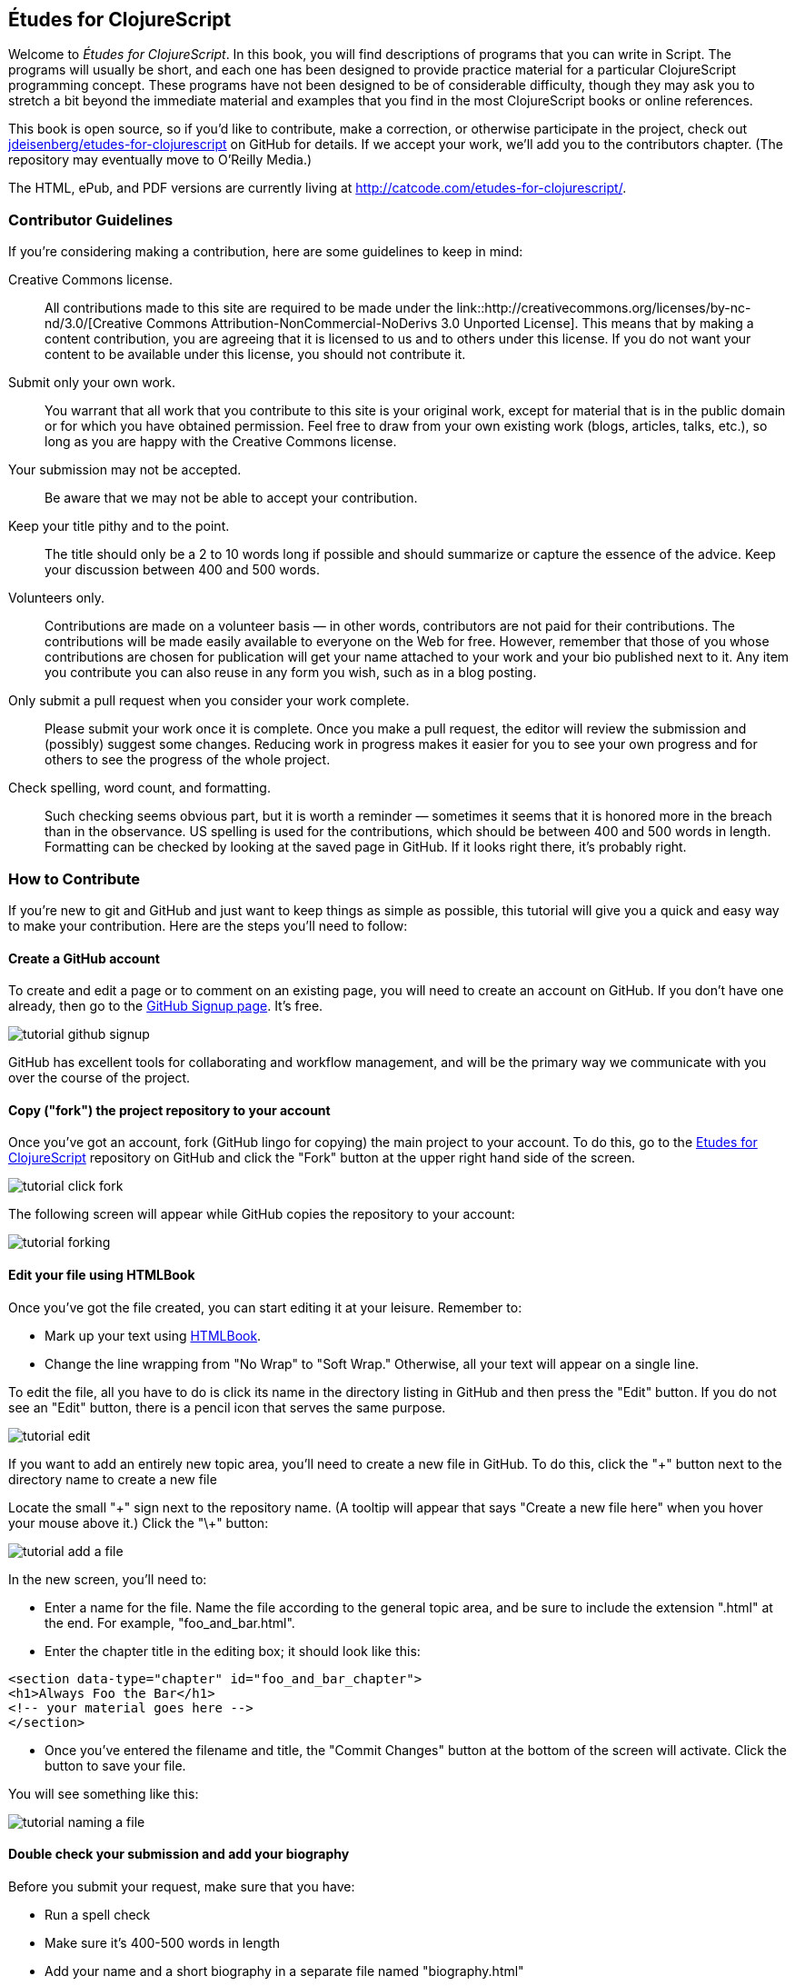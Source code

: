 [preface]
== Études for ClojureScript

Welcome to _Études for ClojureScript_.  In this book, you will find descriptions of programs that you can write in Script. The programs will usually be short, and each one has been designed to provide practice material for a particular ClojureScript programming concept. These programs have not been designed to be of considerable difficulty, though they may ask you to stretch a bit beyond the immediate material and examples that you find in the most ClojureScript books or online references.

This book is open source, so if you'd like to contribute, make a correction, or otherwise participate in the project, check out https://github.com/jdeisenberg/etudes-for-clojurescript[jdeisenberg/etudes-for-clojurescript] on GitHub for details. If we accept your work, we'll add you to the contributors chapter. (The repository may eventually move to O’Reilly Media.)

The HTML, ePub, and PDF versions are currently living at http://catcode.com/etudes-for-clojurescript/.

////
The online version of the book is at http://chimera.labs.oreilly.com/books/1234000000726[Études for Erlang] on O'Reilly Labs.
////

=== Contributor Guidelines 

If you're considering making a contribution, here are some guidelines to keep in mind: 

Creative Commons license.::
   All contributions made to this site are required to be made under the link::http://creativecommons.org/licenses/by-nc-nd/3.0/[Creative Commons Attribution-NonCommercial-NoDerivs 3.0 Unported License]. This means that by making a content contribution, you are agreeing that it is licensed to us and to others under this license. If you do not want your content to be available under this license, you should not contribute it.

Submit only your own work.::
   You warrant that all work that you contribute to this site is your original work, except for material that is in the public domain or for which you have obtained permission. Feel free to draw from your own existing work (blogs, articles, talks, etc.), so long as you are happy with the Creative Commons license.

Your submission may not be accepted.::
   Be aware that we may not be able to accept your contribution.

Keep your title pithy and to the point.::
  The title should only be a 2 to 10 words long if possible and should summarize or capture the essence of the advice. Keep your discussion between 400 and 500 words. 

Volunteers only.::
   Contributions are made on a volunteer basis — in other words, contributors are not paid for their contributions. The contributions will be made easily available to everyone on the Web for free. However, remember that those of you whose contributions are chosen for publication will get your name attached to your work and your bio published next to it. Any item you contribute you can also reuse in any form you wish, such as in a blog posting.

Only submit a pull request when you consider your work complete.::
   Please submit your work once it is complete.  Once you make a pull request, the editor will review the submission and (possibly) suggest some changes.  Reducing work in progress makes it easier for you to see your own progress and for others to see the progress of the whole project.

Check spelling, word count, and formatting.::
   Such checking seems obvious part, but it is worth a reminder — sometimes it seems that it is honored more in the breach than in the observance. US spelling is used for the contributions, which should be between 400 and 500 words in length. Formatting can be checked by looking at the saved page in GitHub.  If it looks right there, it's probably right.

=== How to Contribute

If you're new to git and GitHub and just want to keep things as simple as possible, this tutorial will give you a quick and easy way to make your contribution.  Here are the steps you'll need to follow:

==== Create a GitHub account

To create and edit a page or to comment on an existing page, you will need to create an account on GitHub. If you don't have one already, then go to the https://github.com/signup/free[GitHub Signup page]. It's free.

image::images/tutorial_github_signup.png[]

GitHub has excellent tools for collaborating and workflow management, and will be the primary way we communicate with you over the course of the project.

==== Copy ("fork") the project repository to your account 

Once you've got an account, fork (GitHub lingo for copying) the main project to your account.  To do this, go to the  https://github.com/jdeisenberg/etudes-for-clojurescript[Etudes for ClojureScript] repository on GitHub and click the "Fork" button at the upper right hand side of the screen.

image::images/tutorial_click_fork.png[]

The following screen will appear while GitHub copies the repository to your account:

image::images/tutorial_forking.png[]

==== Edit your file using HTMLBook

Once you've got the file created, you can start editing it at your leisure.  Remember to:

* Mark up your text using http://oreillymedia.github.io/HTMLBook/[HTMLBook].
* Change the line wrapping from "No Wrap" to "Soft Wrap."  Otherwise, all your text will appear on a single line.

To edit the file, all you have to do is click its name in the directory listing in GitHub and then press the "Edit" button. If you do not see an "Edit" button, there is a pencil icon that serves the same purpose.  

image::images/tutorial_edit.png[]

[NOTE]
****

If you want to add an entirely new topic area, you'll need to create a new file in GitHub.  To do this, click the "+" button next to the directory name to create a new file

Locate the small "\+" sign next to the repository name.  (A tooltip will appear that says "Create a new file here" when you hover your mouse above it.)  Click the "\+" button:

image::images/tutorial_add_a_file.png[]

In the new screen, you'll need to: 

* Enter a name for the file.  Name the file according to the general topic area, and be sure to include the extension ".html" at the end.  For example, "foo_and_bar.html".
* Enter the chapter title in the editing box; it should look like this:

[source,html]
----
<section data-type="chapter" id="foo_and_bar_chapter">
<h1>Always Foo the Bar</h1>
<!-- your material goes here -->
</section>
----

* Once you've entered the filename and title, the "Commit Changes" button at the bottom of the screen will activate.  Click the button to save your file.

You will see something like this:

image::images/tutorial_naming_a_file.png[]

****

==== Double check your submission and add your biography

Before you submit your request, make sure that you have:

* Run a spell check
* Make sure it's 400-500 words in length
* Add your name and a short biography in a separate file named "biography.html"
* Check the formatting to make sure it looks OK

Your biography should look like this:

[source, html]
----
<div data-type="note">
  <h1>About the Author</h1>
  <dl>
    <dt>Name</dt>
      <dd>Nicola Tesla</dd>
    <dt>Biography</dt>
      <dd>Nicola Tesla is an inventor, electrical engineer, mechanical engineer, physicist, and futurist best known for his contributions to the design of the modern alternating current (AC) electrical supply system.</dd>
  </dl>
</div>
----

==== Submit a pull request

Once you've completed and double checked your submission, you're ready to submit it back to O'Reilly.  This is done by creating a "pull request" that will trigger the review process.  

image::images/tutorial_submit_pull_request.png[]

When you submit the pull request, you'll also be able to submit some additional information that will help us track your work:

* A title.  Please enter your name and the title of the contribution.  For example, "Andrew Odewahn: Always Foo the Bar"
* A comment.  Tell us a little bit about your contribution, as well as anything else you think we should know.

image::images/tutorial_pull_request_submission_form.png[]

==== Engage in back-and-forth

Once you submit your pull request, the project's maintainers will begin a back and forth with you in the discussion features.  You might be asked to make some revisions, shorten it, add additional elements, and so forth.
